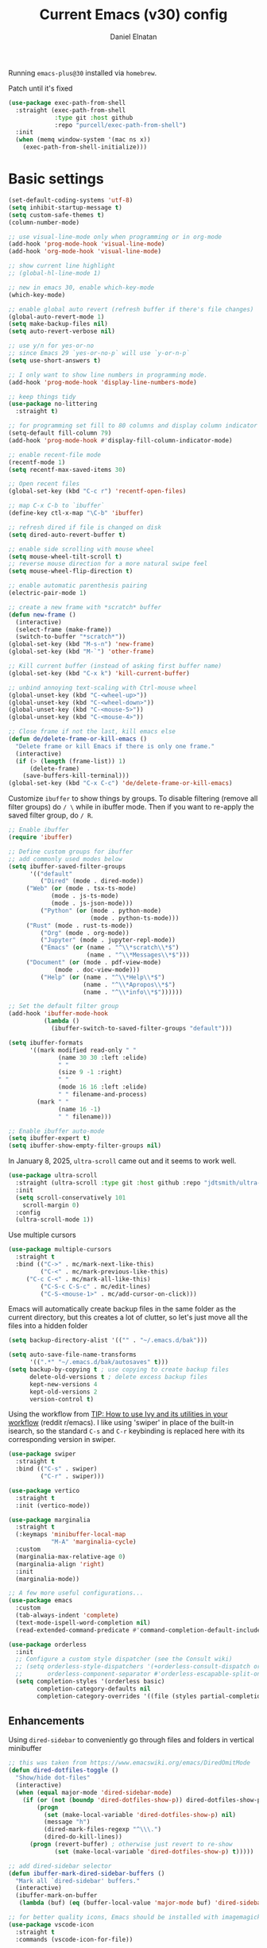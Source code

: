 #+TITLE: Current Emacs (v30) config
#+AUTHOR: Daniel Elnatan
#+STARTUP: overview

Running ~emacs-plus@30~ installed via ~homebrew~.

Patch until it's fixed
#+begin_src emacs-lisp
(use-package exec-path-from-shell
  :straight (exec-path-from-shell
             :type git :host github
             :repo "purcell/exec-path-from-shell")
  :init
  (when (memq window-system '(mac ns x))
    (exec-path-from-shell-initialize)))
#+end_src
* Basic settings

#+begin_src emacs-lisp
(set-default-coding-systems 'utf-8)
(setq inhibit-startup-message t)
(setq custom-safe-themes t)
(column-number-mode)

;; use visual-line-mode only when programming or in org-mode
(add-hook 'prog-mode-hook 'visual-line-mode)
(add-hook 'org-mode-hook 'visual-line-mode)

;; show current line highlight
;; (global-hl-line-mode 1)

;; new in emacs 30, enable which-key-mode
(which-key-mode)

;; enable global auto revert (refresh buffer if there's file changes)
(global-auto-revert-mode 1)
(setq make-backup-files nil)
(setq auto-revert-verbose nil)

;; use y/n for yes-or-no
;; since Emacs 29 `yes-or-no-p` will use `y-or-n-p`
(setq use-short-answers t)

;; I only want to show line numbers in programming mode.
(add-hook 'prog-mode-hook 'display-line-numbers-mode)

;; keep things tidy
(use-package no-littering
  :straight t)

;; for programming set fill to 80 columns and display column indicator
(setq-default fill-column 79)
(add-hook 'prog-mode-hook #'display-fill-column-indicator-mode)

;; enable recent-file mode
(recentf-mode 1)
(setq recentf-max-saved-items 30)

;; Open recent files
(global-set-key (kbd "C-c r") 'recentf-open-files)

;; map C-x C-b to `ibuffer`
(define-key ctl-x-map "\C-b" 'ibuffer)

;; refresh dired if file is changed on disk
(setq dired-auto-revert-buffer t)

;; enable side scrolling with mouse wheel
(setq mouse-wheel-tilt-scroll t)
;; reverse mouse direction for a more natural swipe feel
(setq mouse-wheel-flip-direction t)

;; enable automatic parenthesis pairing
(electric-pair-mode 1)

;; create a new frame with *scratch* buffer
(defun new-frame ()
  (interactive)
  (select-frame (make-frame))
  (switch-to-buffer "*scratch*"))
(global-set-key (kbd "M-s-n") 'new-frame)
(global-set-key (kbd "M-`") 'other-frame)

;; Kill current buffer (instead of asking first buffer name)
(global-set-key (kbd "C-x k") 'kill-current-buffer)

;; unbind annoying text-scaling with Ctrl-mouse wheel
(global-unset-key (kbd "C-<wheel-up>"))
(global-unset-key (kbd "C-<wheel-down>"))
(global-unset-key (kbd "C-<mouse-5>"))
(global-unset-key (kbd "C-<mouse-4>"))

;; Close frame if not the last, kill emacs else
(defun de/delete-frame-or-kill-emacs ()
  "Delete frame or kill Emacs if there is only one frame."
  (interactive)
  (if (> (length (frame-list)) 1)
      (delete-frame)
    (save-buffers-kill-terminal)))
(global-set-key (kbd "C-x C-c") 'de/delete-frame-or-kill-emacs)
#+end_src

Customize ~ibuffer~ to show things by groups. To disable filtering (remove all filter groups) do =/ \= while in ibuffer mode. Then if you want to re-apply the saved filter group, do =/ R=.

#+begin_src emacs-lisp
;; Enable ibuffer
(require 'ibuffer)

;; Define custom groups for ibuffer
;; add commonly used modes below
(setq ibuffer-saved-filter-groups
      '(("default"
         ("Dired" (mode . dired-mode))
	 ("Web" (or (mode . tsx-ts-mode)
		    (mode . js-ts-mode)
		    (mode . js-json-mode)))
         ("Python" (or (mode . python-mode)
                       (mode . python-ts-mode)))
	 ("Rust" (mode . rust-ts-mode))
         ("Org" (mode . org-mode))
         ("Jupyter" (mode . jupyter-repl-mode))
         ("Emacs" (or (name . "^\\*scratch\\*$")
                      (name . "^\\*Messages\\*$")))
	 ("Document" (or (mode . pdf-view-mode)
			 (mode . doc-view-mode)))
         ("Help" (or (name . "^\\*Help\\*$")
                     (name . "^\\*Apropos\\*$")
                     (name . "^\\*info\\*$"))))))

;; Set the default filter group
(add-hook 'ibuffer-mode-hook
          (lambda ()
            (ibuffer-switch-to-saved-filter-groups "default")))

(setq ibuffer-formats
      '((mark modified read-only " "
              (name 30 30 :left :elide)
              " "
              (size 9 -1 :right)
              " "
              (mode 16 16 :left :elide)
              " " filename-and-process)
        (mark " "
              (name 16 -1)
              " " filename)))

;; Enable ibuffer auto-mode
(setq ibuffer-expert t)
(setq ibuffer-show-empty-filter-groups nil)
#+end_src

In January 8, 2025, ~ultra-scroll~ came out and it seems to work well.
#+begin_src emacs-lisp
(use-package ultra-scroll
  :straight (ultra-scroll :type git :host github :repo "jdtsmith/ultra-scroll")
  :init
  (setq scroll-conservatively 101
	scroll-margin 0)
  :config
  (ultra-scroll-mode 1))
#+end_src

Use multiple cursors
#+begin_src emacs-lisp
(use-package multiple-cursors
  :straight t
  :bind (("C->" . mc/mark-next-like-this)
         ("C-<" . mc/mark-previous-like-this)
	 ("C-c C-<" . mc/mark-all-like-this)
         ("C-S-c C-S-c" . mc/edit-lines)
         ("C-S-<mouse-1>" . mc/add-cursor-on-click)))
#+end_src

Emacs will automatically create backup files in the same folder as the current directory, but this creates a lot of clutter, so let's just move all the files into a hidden folder
#+begin_src emacs-lisp
(setq backup-directory-alist '(("" . "~/.emacs.d/bak")))

(setq auto-save-file-name-transforms
      '((".*" "~/.emacs.d/bak/autosaves" t)))
(setq backup-by-copying t ; use copying to create backup files
      delete-old-versions t ; delete excess backup files
      kept-new-versions 4
      kept-old-versions 2
      version-control t)
#+end_src

Using the workflow from [[https://www.reddit.com/r/emacs/comments/910pga/tip_how_to_use_ivy_and_its_utilities_in_your/][TIP: How to use Ivy and its utilities in your workflow]] (reddit r/emacs). I like using 'swiper' in place of the built-in isearch, so the standard =C-s= and =C-r= keybinding is replaced here with its corresponding version in swiper.

#+begin_src emacs-lisp
(use-package swiper
  :straight t
  :bind (("C-s" . swiper)
         ("C-r" . swiper)))

(use-package vertico
  :straight t
  :init (vertico-mode))

(use-package marginalia
  :straight t
  (:keymaps 'minibuffer-local-map
            "M-A" 'marginalia-cycle)
  :custom
  (marginalia-max-relative-age 0)
  (marginalia-align 'right)
  :init
  (marginalia-mode))

;; A few more useful configurations...
(use-package emacs
  :custom
  (tab-always-indent 'complete)
  (text-mode-ispell-word-completion nil)
  (read-extended-command-predicate #'command-completion-default-include-p))

(use-package orderless
  :init
  ;; Configure a custom style dispatcher (see the Consult wiki)
  ;; (setq orderless-style-dispatchers '(+orderless-consult-dispatch orderless-affix-dispatch)
  ;;       orderless-component-separator #'orderless-escapable-split-on-space)
  (setq completion-styles '(orderless basic)
        completion-category-defaults nil
        completion-category-overrides '((file (styles partial-completion)))))

#+end_src

** Enhancements

Using ~dired-sidebar~ to conveniently go through files and folders in vertical minibuffer
#+begin_src emacs-lisp
;; this was taken from https://www.emacswiki.org/emacs/DiredOmitMode
(defun dired-dotfiles-toggle ()
  "Show/hide dot-files"
  (interactive)
  (when (equal major-mode 'dired-sidebar-mode)
    (if (or (not (boundp 'dired-dotfiles-show-p)) dired-dotfiles-show-p) ; if currently showing
        (progn 
          (set (make-local-variable 'dired-dotfiles-show-p) nil)
          (message "h")
          (dired-mark-files-regexp "^\\\.")
          (dired-do-kill-lines))
      (progn (revert-buffer) ; otherwise just revert to re-show
             (set (make-local-variable 'dired-dotfiles-show-p) t)))))

;; add dired-sidebar selector
(defun ibuffer-mark-dired-sidebar-buffers ()
  "Mark all `dired-sidebar' buffers."
  (interactive)
  (ibuffer-mark-on-buffer
   (lambda (buf) (eq (buffer-local-value 'major-mode buf) 'dired-sidebar-mode))))

;; for better quality icons, Emacs should be installed with imagemagick support
(use-package vscode-icon
  :straight t
  :commands (vscode-icon-for-file))

(use-package dired-sidebar
  :straight (:type git :host github :repo "jojojames/dired-sidebar")
  :bind (("C-x C-n" . dired-sidebar-toggle-sidebar)
         :map dired-mode-map
         ("<backtab>" . dired-dotfiles-toggle))
  :commands (dired-sidebar-toggle-sidebar)
  :config
  (setq dired-sidebar-width 30)
  :init
  (add-hook 'dired-sidebar-mode-hook
            (lambda ()
              (unless (file-remote-p default-directory)
                (auto-revert-mode))))
  :config
  (push 'toggle-window-split dired-sidebar-toggle-hidden-commands)
  (push 'rotate-windows dired-sidebar-toggle-hidden-commands)
  (setq dired-sidebar-subtree-line-prefix "__")
  (setq dired-sidebar-theme 'vscode)
  (setq dired-sidebar-use-term-integration t))

(use-package ibuffer
  :straight (:type built-in)
  :config
  ;; define keymap to select all dired-sidebar modes while in ibuffer
  (define-key ibuffer-mode-map (kbd "* |") 'ibuffer-mark-dired-sidebar-buffers))

#+end_src

Customize keybindings for outline-minor-mode when editing structured texts.
#+begin_src emacs-lisp
;; ;; define custom function to trigger show/hide in 'outline-minor-mode'
(defun de/hide_all ()
  (interactive)
  (if outline-minor-mode
      (progn (outline-hide-body)
             (outline-hide-sublevels 1))
    (message "Outline minor mode is not enabled.")))

;; enable outline-minor-mode when programming
;; (add-hook 'prog-mode-hook 'outline-minor-mode)

;; remap some of the terrible default keybindings
(let ((kmap outline-minor-mode-map))
  (define-key kmap (kbd "M-<up>") 'outline-move-subtree-up)
  (define-key kmap (kbd "M-<down>") 'outline-move-subtree-down)
  (define-key kmap (kbd "<backtab>") 'outline-cycle)
  (define-key kmap (kbd "C-s-h") 'de/hide_all)
  (define-key kmap (kbd "C-s-s") 'outline-show-all))

#+end_src


I'd like to be able to toggle horizontal/vertical split when I have 2 windows open. Found in [[https://emacs.stackexchange.com/questions/318/switch-window-split-orientation-fastest-way][Emacs Stackexchange]].

#+begin_src emacs-lisp
(defun de/toggle-split-direction ()
  (interactive)
  (if (= (count-windows) 2)
      (let* ((this-win-buffer (window-buffer))
             (next-win-buffer (window-buffer (next-window)))
             (this-win-edges (window-edges (selected-window)))
             (next-win-edges (window-edges (next-window)))
             (this-win-2nd (not (and (<= (car this-win-edges)
                                         (car next-win-edges))
                                     (<= (cadr this-win-edges)
                                         (cadr next-win-edges)))))
             (splitter
              (if (= (car this-win-edges)
                     (car (window-edges (next-window))))
                  'split-window-horizontally
                'split-window-vertically)))
        (delete-other-windows)
        (let ((first-win (selected-window)))
          (funcall splitter)
          (if this-win-2nd (other-window 1))
          (set-window-buffer (selected-window) this-win-buffer)
          (set-window-buffer (next-window) next-win-buffer)
          (select-window first-win)
          (if this-win-2nd (other-window 1))))))

(global-set-key (kbd "C-x |")  'de/toggle-split-direction)

#+end_src

** Navigation

I seldom use =C-v= or =M-v= to move page-by-page. So here I rebind these keybindings to custom functions that scrolls half-page up/down & keep things in the center for easier viewing:
#+begin_src emacs-lisp
(defun de/scroll-half-page-down ()
  (interactive)
  (move-to-window-line-top-bottom)
  (move-to-window-line-top-bottom)
  (recenter-top-bottom))

(defun de/scroll-half-page-up ()
  (interactive)
  (move-to-window-line-top-bottom)
  (recenter-top-bottom)
  (recenter-top-bottom))

(global-set-key (kbd "C-v") 'de/scroll-half-page-down)
(global-set-key (kbd "M-v") 'de/scroll-half-page-up)
#+end_src


* Programming setup
** General setup

Setup ~treesitter~ for several languages. To tell whether the current buffer is using the ~ts~ mode is by running =M-x major-mode=.

#+begin_src emacs-lisp
(setq treesit-language-source-alist
      '((bash "https://github.com/tree-sitter/tree-sitter-bash")
        (c "https://github.com/tree-sitter/tree-sitter-c")
  (cpp "https://github.com/tree-sitter/tree-sitter-cpp")
        (cmake "https://github.com/uyha/tree-sitter-cmake")
        (css "https://github.com/tree-sitter/tree-sitter-css")
        (elisp "https://github.com/Wilfred/tree-sitter-elisp")
        (html "https://github.com/tree-sitter/tree-sitter-html")
        (javascript "https://github.com/tree-sitter/tree-sitter-javascript" "master" "src")
        (json "https://github.com/tree-sitter/tree-sitter-json")
  (julia "https://github.com/tree-sitter/tree-sitter-julia")
        (make "https://github.com/alemuller/tree-sitter-make")
    (rust "https://github.com/tree-sitter/tree-sitter-rust")
        (markdown "https://github.com/ikatyang/tree-sitter-markdown")
        (python "https://github.com/tree-sitter/tree-sitter-python")
        (toml "https://github.com/tree-sitter/tree-sitter-toml")
        (yaml "https://github.com/ikatyang/tree-sitter-yaml")))

(add-to-list 'major-mode-remap-alist '(c-mode . c-ts-mode))
(add-to-list 'auto-mode-alist '("\\.c\\'" . c-ts-mode))
#+end_src

At the moment, you'll have to build treesitter grammars for TypeScript manually because of some issue with creating a new temporary directory!? 

Silence eglot progress (in the *Messages* buffer)
#+begin_src emacs-lisp
(setq eglot-report-progress nil)
#+end_src

I have ~emacs-lsp-booster~ installed and setup in my ~PATH~, so I'd like to speed up LSP via ~eglot-booster~.

Since eglot is the LSP client, you can also configure each LSP settings 'globally' by defining the variables in ~eglot-workspace-configuration~ variable.

#+begin_src emacs-lisp
(use-package eglot
  :defer t
  :straight (:type built-in)
  :bind (:map eglot-mode-map
              ("C-c C-d" . eldoc)
              ("C-c C-f" . eglot-format-buffer))
  :hook ((python-base-mode . eglot-ensure)
     (rust-mode . eglot-ensure))
  :custom
  (eglot-autoshutdown t)
  :config
  (setq-default
   eglot-workspace-configuration
   '(:basedpyright (
        :typeCheckingMode "standard"
        :reportMissingTypeArgument "none"
        )
       :basedpyright.analysis
       (:inlayHints (:callArgumentNames :json-false)))
   ))


(use-package eglot-booster
  :straight (eglot-booster :type git :host github :repo "jdtsmith/eglot-booster")
  :after eglot
  :config (eglot-booster-mode))
#+end_src

Use ~avy~ via keybinding =M-g= as a prefix for avy. where 'c' is go to char, 't' uses a timer to type some characters, and 'l' for going to a specific line.

#+begin_src emacs-lisp
(use-package treesit-auto
  :straight (treesit-auto :type git :host github :repo "renzmann/treesit-auto")
  :config
  (setq treesit-auto-install 'prompt)
  (global-treesit-auto-mode))

(use-package avy
  :straight t)

;; configure avy globally, use prefix M-g 
(global-set-key (kbd "M-g c") 'avy-goto-char)
(global-set-key (kbd "M-g t") 'avy-goto-char-timer)
(global-set-key (kbd "M-g l") 'avy-goto-line)

#+end_src

Use `treesit-fold` for code folding
#+begin_src emacs-lisp
(use-package treesit-fold
  :straight (treesit-fold :type git :host github :repo "emacs-tree-sitter/treesit-fold")
  :hook (prog-mode . treesit-fold-mode)
  :bind (:map prog-mode-map
              ("C-c f f" . treesit-fold-toggle)    
              ("C-c f c" . treesit-fold-close)     
              ("C-c f o" . treesit-fold-open)      
              ("C-c f r" . treesit-fold-open-recursively)
              ("C-c f C" . treesit-fold-close-all)  
              ("C-c f O" . treesit-fold-open-all))) 

(use-package treesit-fold-indicators
  :straight (treesit-fold-indicators :type git :host github :repo "emacs-tree-sitter/treesit-fold")
  :config
  (global-treesit-fold-indicators-mode))


#+end_src

For general code formatting I use ~apheleia~. Python code formatting uses =ruff= installed via homebrew. Doing so will obviate installing a formatter for every Python environment.

For ~rustfmt~ and ~prettier~ you need to install those with homebrew.

#+begin_src emacs-lisp
(use-package apheleia
  :straight t
  :config
  ;; supress auto-revert warnings
  (setq apheleia-inhibit-functions
  (cons #'buffer-modified-p apheleia-inhibit-functions))
  ;; define formatters
  (setf (alist-get 'ruff apheleia-formatters)
        '("ruff" "format" "--verbose" "--line-length" "79"
    "--stdin-filename" filepath))
  (setf (alist-get 'prettier-typescript apheleia-formatters)
  '("prettier" "--use-tabs=false" "--print-width" "80"
    "--stdin-filename" filepath "--parser=typescript"))
  (setf (alist-get 'prettier-json apheleia-formatters)
  '("prettier" "--use-tabs=false" "--print-width" "80"
    "--stdin-filename" filepath "--parser=json"))
  (setf (alist-get 'prettier-javascript apheleia-formatters)
  '("prettier" "--use-tabs=false" "--print-width" "80"
    "--stdin-filename" filepath "--parser=babel-flow"))
  ;; define commands for each mode
  (setf (alist-get 'python-ts-mode apheleia-mode-alist) '(ruff-isort ruff))
  (setf (alist-get 'tsx-ts-mode apheleia-mode-alist) 'prettier-typescript)
  (setf (alist-get 'js-ts-mode apheleia-mode-alist) 'prettier-javascript)
  :hook (prog-mode . apheleia-mode))

(require 'apheleia)
#+end_src

Use ~corfu~ for autocompletion. You can use multiple words to filter your search by using a separator, which is bound to the key =M-<space>= when a pop-up box is on the screen. Sometimes the partial match can get in the way of doing things, like choosing to rename your file to something else that is a sub/superset of the string. Do =M-<enter>= to enter the literal entry, rather than the match.

#+begin_src emacs-lisp
(use-package corfu
  :straight (corfu :type git :host github :repo "minad/corfu")
  :custom
  (completion-cycle-threshold nil)
  (corfu-cycle t) ;; allow cycling through candidates
  (corfu-seprator ?\s) ;; orderless field separator
  (corfu-quit-no-match 'separator) ;; or t
  (corfu-auto-delay 0.1)
  (corfu-scroll-margin 7)
  (corfu-popupinfo-delay '(0.3 . 0.15))
  ;; enable corfu only for select modes
  ;; :hook ((prog-mode . corfu-mode))
  :init
  ;; enable corfu globally. Recommended since Dabbrev can be used
  ;; globally (M-/).
  (global-corfu-mode)
  (corfu-popupinfo-mode))

;; add corfu extension
(use-package cape
  :straight t
  :bind (("C-c p p" . completion-at-point)
       ("C-c p \\" . cape-tex)
       ("C-c p _" . cape-tex)
       ("C-c p ^" . cape-tex)
       ("C-c p f" . cape-file)
       ("C-c p d" . cape-dabbrev)
       ("C-c p s" . cape-elisp-symbol)
       ("C-c p e" . cape-elisp-block))
  :init
  (add-to-list 'completion-at-point-functions #'cape-dabbrev)
  (add-to-list 'completion-at-point-functions #'cape-file)
  (add-to-list 'completion-at-point-functions #'cape-tex)
  (add-to-list 'completion-at-point-functions #'cape-elisp-block))

#+end_src


** Python

Simple Python setup using venv for managing environments.

#+begin_src emacs-lisp
(use-package pythonic)

;; load my custom venv manager
;; which provides activate-venv & deactivate-venv
(use-package venv-manager
  :straight nil
  :load-path "/Users/delnatan/Apps/emacs-config/custom/venv-manager"
  :init
  (require 'venv-manager)
  :custom
  (venv-manager-directories '("~/envs"))
  :config
  (defun change-inferior-python ()
  (let ((jupyter-path (expand-file-name "bin/jupyter" venv-manager-current-venv)))
    (when (file-exists-p jupyter-path)
      (setq python-shell-interpreter "ipython3"
            python-shell-interpreter-args "--simple-prompt"))))
  :hook
  (venv-manager-postactivate . change-inferior-python))

;; set the default python to 'utils' (remember to create this!)
(activate-venv "utils")
#+end_src

#+begin_src emacs-lisp
;; use treesitter
(use-package python
  :config
  (define-key python-ts-mode-map (kbd "s-[") 'python-indent-shift-left)
  (define-key python-ts-mode-map (kbd "s-]") 'python-indent-shift-right)
  (setq python-indent-guess-indent-offset-verbose nil)
  (when (treesit-ready-p 'python)
    (setq major-mode-remap-alist
    (append '((python-mode . python-ts-mode)) major-mode-remap-alist))))

#+end_src

#+begin_src emacs-lisp
(defun de/restart-python ()
  "Clear current inferior python buffer and restart process"
  (interactive)
  (progn (with-current-buffer "*Python*" (comint-clear-buffer))
       (python-shell-restart)))

;; custom function to kill current cell
(defun de/kill-cell ()
  "code-cells mode custom function to kill current cell"
  (interactive)
  (let ((beg (car (code-cells--bounds)))
      (end (cadr (code-cells--bounds))))
    (kill-region beg end)))

(use-package code-cells
  :straight t
  :defer t
  :hook ((python-ts-mode . code-cells-mode-maybe)
   (python-mode . code-cells-mode-maybe))
  :config
  (add-to-list 'code-cells-eval-region-commands
             '(python-ts-mode . python-shell-send-region) t)
  :bind
  (:map
   code-cells-mode-map
   ("M-p" . code-cells-backward-cell)
   ("M-n" . code-cells-forward-cell)
   ("C-c r p" . de/restart-python)
   ("C-c d d" . de/kill-cell)
   ("M-S-<up>" . code-cells-move-cell-up)
   ("M-S-<down>" . code-cells-move-cell-down)
   ("C-c x ;" . code-cells-comment-or-uncomment)
   ("C-c C-c" . code-cells-eval)))
#+end_src

At the moment, editing org source block is broken because I'm using treesitter. If you look at ~org-src-lang-modes~, you see that "jupyter-python" is mapped to Python. See the config in [[*Jupyter setup][Jupyter setup]]


** Julia

#+begin_src emacs-lisp
(use-package julia-ts-mode
  :straight t
  :interpreter "julia"
  :mode "\\.jl$")

(use-package eglot-jl
  :straight t)
#+end_src



** Jupyter setup

I'm using my own form of 
#+begin_src emacs-lisp
(use-package jupyter
  :straight (jupyter :type git :local-repo "/Users/delnatan/Apps/emacs/jupyter/")
  :defer t
  :custom
  (jupyter-eval-use-overlays t)
  ;; (jupyter-repl-echo-eval-p t)
  (jupyter-repl-prompt-margin-width 5))

(use-package gnuplot
  :defer t
  :straight t)

;; enable languages for org-babel
(org-babel-do-load-languages
 'org-babel-load-languages
 '((emacs-lisp . t)
   (awk . t)
   (sed . t)
   (shell . t)
   (gnuplot . t)
   (python . t)
   (jupyter . t)))

;; uncomment below to override `python` language designation
;; use `jupyter-python` for jupyter and `python` for vanilla python
;; (org-babel-jupyter-override-src-block "python")

;; patch for correct handling of 'python' org source blocks
(add-to-list 'org-src-lang-modes '("python" . python-ts))

;; there seems to be already 'jupyter-python' entry in the list
;; so we remove that, then add our own with 'python-ts'
(setq org-src-lang-modes
      (cons '("jupyter-python" . python-ts)
        (assq-delete-all "jupyter-python" org-src-lang-modes)))
#+end_src

A typical workflow in org-mode is to use source blocks with the following tag (after running =micromamba-activate=!):
#+begin_example
  #+PROPERTY: header-args:python :session py
  #+PROPERTY: header-args:python+ :async yes
  #+PROPERTY: header-args:python+ :kernel GEManalysis

  #+begin_src python :session py :kernel GEManalysis :async yes
  <python code goes here>
  #+end_src

#+end_example

To make life a bit simpler, I've made a function to insert this snippet with the help of ChatGPT. To insert the snippet above in an org file, do =C-c j=. The ~never-export~ option tells org not to re-evaluate the entire document whenever the document is exported.
#+begin_src emacs-lisp
(defun de/insert-org-jupyter-kernel-spec ()
  "Interactively insert a Jupyter kernel spec at the beginning of an Org document.
    Ensure 'jupyter' is available, or interactively activate it using 'micromamba-activate'."
  (interactive)
  (unless (executable-find "jupyter")
    (call-interactively 'micromamba-activate)) ;; Call `micromamba-activate` interactively to ensure prompt.
  ;; Ensure 'jupyter' is available after activation attempt.
  (if (executable-find "jupyter")
      (let* ((kernelspec (jupyter-completing-read-kernelspec))
             (kernel-name (jupyter-kernelspec-name kernelspec))
             (kernel-display-name
          (plist-get (jupyter-kernelspec-plist kernelspec) :display_name))
             (insertion-point (point-min))
             (properties
          (format
           "#+PROPERTY: header-args:jupyter-python :session py
,#+PROPERTY: header-args:jupyter-python+ :async yes
,#+PROPERTY: header-args:jupyter-python+ :eval never-export
,#+PROPERTY: header-args:jupyter-python+ :kernel %s\n"  kernel-name)))
        (save-excursion
          (goto-char insertion-point)
          (insert properties)
          (message "Inserted Jupyter kernel spec for '%s'." kernel-display-name)))
    (message "Jupyter is not available. Please ensure it is installed and try again.")))

(defun de/org-jupyter-setup ()
  (define-key org-mode-map (kbd "C-c j") 'de/insert-org-jupyter-kernel-spec))

(add-hook 'org-mode-hook 'de/org-jupyter-setup())
#+end_src

You can navigate between org-mode blocks with keybindings =C-c C-v n/p= for next/previous blocks.

As of [2024-03-29 Fri], ansi colors in the org-mode results is not rendering correctly. This is a workaround found in the ~emacs-jupyter~ issues list:
#+begin_src emacs-lisp
(defun patch/display-ansi-colors ()
  "Fixes kernel output in emacs-jupyter"
  (ansi-color-apply-on-region (point-min) (point-max)))
(add-hook 'org-mode-hook
        (lambda ()
          (add-hook 'org-babel-after-execute-hook #'patch/display-ansi-colors)))
#+end_src

For prototyping a lot of code, I typically open a Python file and associate a jupyter console to it. Since I do this a lot, I decided to simplify this into a function:

#+begin_src emacs-lisp
(defun de/python-with-jupyter-repl
    (kernel-name &optional repl-name filename)
  "Choose jupyter kernel to open/start new Python file associated to it.
With prefix argument (C-u), use the current buffer if it's a Python file."
  (interactive
   (let ((current-file (and (memq major-mode '(python-mode python-ts-mode))
                            (buffer-file-name))))
     (if current-prefix-arg
         (if current-file
             (list
              (jupyter-kernelspec-name
               (jupyter-completing-read-kernelspec nil current-prefix-arg))
              (let ((input (read-string "REPL name (empty for default): " nil nil nil)))
                (if (string-empty-p input)
                    (file-name-base current-file)
                  input))
              current-file)
           (error "Current buffer is not a Python file"))
       ;; Original behavior when no prefix
       (let ((file (read-file-name "Open Python file: " nil nil nil)))
         (list
          (jupyter-kernelspec-name
           (jupyter-completing-read-kernelspec nil current-prefix-arg))
          (if current-prefix-arg
              (read-string "REPL name: ")
            (file-name-base file))
          file)))))

  ;; open or create the Python file if needed
  (unless (equal (buffer-file-name) filename)
    (find-file filename))

  ;; start the jupyter REPL and store the client symbol
  (let ((client (jupyter-run-repl kernel-name repl-name)))
    ;; wait for REPL to start and then associate the buffer
    (sleep-for 1.0)
    (jupyter-repl-associate-buffer client)))

#+end_src


* Theme and appearance

I really like Nicolas Rougier's nano-modeline, so we'll set that up independent of whatever theme I end up using. 

#+begin_src emacs-lisp
(use-package nano-modeline
  :straight (nano-modeline :type git :host github :repo "rougier/nano-modeline"
         :branch "rewrite")
  :hook
  ((text-mode . nano-modeline-text-mode)
   (prog-mode . nano-modeline-prog-mode)
   (org-mode . nano-modeline-org-mode))
  :config
  (nano-modeline-text-mode t))


;; nano-modeline fix for co;; lor (theme) changes
(defun de/nano-modeline-update (&rest _)
  "Update nano-modeline active face."
  (custom-set-faces
   `(nano-modeline-active
     ((t (:foreground ,(face-foreground 'default)
          :background ,(face-background 'header-line nil t)
          :box (:line-width 1 :color ,(face-background 'default)))))))
  (custom-set-faces
   `(nano-modeline-status
     ((t (:foreground ,(face-foreground 'default)
          :background ,(face-background 'shadow nil t)
          :inherit bold))))))
(add-hook 'enable-theme-functions #'de/nano-modeline-update)

;; hide the default modeline
(setq-default mode-line-format nil)
#+end_src

** Doom themes

If you want to use doom themes, which are convenient, and nice for switching things up.
#+begin_src emacs-lisp
;; (use-package doom-themes
;;   :straight t
;;   :config
;;   (setq doom-themes-enable-bold t)
;;   (setq doom-themes-enable-italic t)
;;   (load-theme 'doom-nord-light t)
;;   (doom-themes-org-config))

;; ;; call these after init to avoid orderof-execution problems
;; (add-hook 'after-init-hook
;;           (lambda ()
;;             (menu-bar-mode -1)
;;             (tool-bar-mode -1)
;;             (scroll-bar-mode -1)))

;; ;; Set default font
;; (set-face-attribute 'default nil
;;                     :family "Roboto Mono"
;;                     :height 140
;;                     :weight 'light)

;; (set-face-attribute 'bold nil
;;                     :family "Roboto Mono"
;;                     :height 140
;;                     :weight 'regular)

;; ;; add "padding" for comfier editing experience
;; (set-fringe-mode 15)

;; ;; use doom modeline
;; (use-package doom-modeline
;;   :straight t
;;   :init (doom-modeline-mode 1))

#+end_src


** Nicolas Rougier's NANO emacs
Use Nicolas Rougier's ~nano-emacs~. For fonts (on MacOS), I install them
using ~homebrew~ cask. =brew tap homebrew/cask-fonts= and =brew install
font-roboto-mono= or =font-iosevka=.

Uncomment the source block to use NANO emacs.

Note that for programming the font lock ~nano-salient~, which is used to style significant keywords comes from ~nano-light-salient~, which in light mode, is #673AB7. I'd like to keep this the same in the dark mode to keep things looking plain.

#+begin_src emacs-lisp
(use-package nano-theme
  :straight (nano-theme :type git :host github :repo "rougier/nano-theme")
  :init
  (custom-set-faces
   '(nano-mono ((t (:family "JetBrains Mono"
			    :height 150
			    :weight light)))))
  (require 'nano-theme)
  (nano-mode)
  :custom
  (nano-light-highlight "#fff5b4")
  (nano-dark-highlight "#fff5b4")
  :config
  ;; override org-block background to allow my custom highlighting
  (custom-set-faces
   '(org-block ((((background light)) (:background "#FAFAFA"))
		(((background dark)) (:background "#3b4252"))))))

;; add the following to customize nano-theme
;; customize light them to with `ReMarkable` colors
;; :custom
;; (nano-light-background "#F8F4ED")
;; (nano-light-foreground "#2A2523")
;; (nano-light-highlight "#E8E2D9")
;; (nano-light-subtle "#D1C8B8")
;; (nano-light-faded "#B8A898")

(load-theme 'nano t)

;; ;; setup customization of nano colors via advice
(defun de/customize-nano-themes ()
  (set-face-attribute 'show-paren-match nil :background "#87c4bc"))

(defun de/advise-nano-themes ()
  "Add advice to nano theme functions to set show-paren-match face."
  (advice-add 'nano-dark :after #'de/customize-nano-themes)
  (advice-add 'nano-light :after #'de/customize-nano-themes))

(de/advise-nano-themes)

;; ;; set customization on emacs startup
(add-hook 'emacs-startup-hook #'de/customize-nano-themes)

;; ;; customize cursor after all the nano stuff
;; (setq-default cursor-type '(bar . 3))

#+end_src

Minimal aesthetics to look more modern
#+begin_src emacs-lisp
;; Set default frame size
(add-to-list 'default-frame-alist '(width . 80))
(add-to-list 'default-frame-alist '(height . 40))
#+end_src

I want to show the colors of hex codes in the buffer so I'm using ~rainbow-mode~.
#+begin_src emacs-lisp
(use-package rainbow-mode
  :straight t
  :hook (org-mode prog-mode))
#+end_src


* Rougier's wonderful tools

#+begin_src emacs-lisp
;; add emacs ~app~ folder to load-path
(add-to-list 'load-path "~/Apps/emacs/notes-list")  
(add-to-list 'load-path "~/Apps/emacs/svg-tag-mode")
(add-to-list 'load-path "~/Apps/emacs/nano-tools")

;; use Rougier's writer mode for a nicer org-mode
(require 'nano-writer)
(add-to-list 'major-mode-remap-alist '(org-mode . writer-mode))

(use-package svg-lib
  :defer t
  :straight (svg-lib :type git :host github :repo "rougier/svg-lib"))

(use-package stripes
  :defer t
  :straight t)

(require 'notes-list)
(require 'nano-box) ;; from nano-tools/nano-box.el

(defun de/insert-org-note-properties ()
  "Insert common Org properties at the beginning of the document."
  (interactive)
  (let ((title (read-string "Title: "))
        (filetags (read-string "File tags: "))
        (summary (read-string "Summary: "))
        (date (format-time-string "%Y-%m-%d"))
        (icon "material/notebook"))
    (goto-char (point-min))
    (insert (format "#+TITLE: %s\n" title))
    (insert (format "#+DATE: %s\n" date))
    (insert (format "#+FILETAGS: %s\n" filetags))
    (insert (format "#+SUMMARY: %s\n" summary))
    (insert (format "#+ICON: %s\n" icon))))

(with-eval-after-load 'org
  (define-key org-mode-map (kbd "C-c i p") 'de/insert-org-note-properties))
#+end_src


* Org-mode customization

Minor reconfiguration of ~org-mode~.
#+begin_src emacs-lisp
(use-package org
  :config
  (add-hook 'org-mode-hook 'org-indent-mode)
  (setq org-confirm-babel-evaluate nil)
  ;; native syntax highlighting in source blocks
  (setq org-src-fontify-natively t)
  (setq org-src-tab-acts-natively t)
  (setq org-display-inline-images t)
  ;; don't add extra spaces in the source blocks
  (setq org-edit-src-content-indentation 0)
  (setq org-startup-with-inline-images t)
  ;; edit code block in current window rather than split in two by default
  (setq org-src-window-setup 'split-window-below)
  ;; change the scale of LaTeX preview
  (setq org-format-latex-options
	(plist-put org-format-latex-options :scale 1.6))
  ;; hide emphasis markers
  (setq org-hide-emphasis-markers t)
  (setq org-image-actual-width nil)
  ;; add svg file for exporting inline svg images during export
  (setq org-export-default-inline-image-rule
	'(("file" . "\\.\\(gif\\|jp\\(?:e?g\\)\\|svg?\\|p\\(?:bm\\|gm\\|ng\\|pm\\)\\|tiff?\\|x\\(?:[bp]m\\)\\)\\'")))
  ;; preserve indentation on export
  (setq org-src-preserve-indentation t)
  ;; I disabled this to make underscores appear proper
  ;; (setq org-pretty-entities t)
  ;; set default compiler to "xelatex" to handle unicode characters
  ;; must be available via $PATH, I installed `mactex` via homebrew on MacOS
  (setq org-latex-compiler "xelatex")
  ;; added `-shell-escape` to support minted package
  (setq org-latex-pdf-process
	(list "latexmk -f -pdf -%latex -shell-escape -interaction=nonstopmode -output-directory=%o %f"))
  :bind  (:map org-mode-map
	       ("C-c l" . org-store-link)
	       ("C-c C-l" . org-insert-link)
	       ("C-x v l" . org-toggle-link-display)))

;; remove under/over line in org source block header/footer
(custom-set-faces
 '(org-block-begin-line ((t (:underline nil))))
 '(org-block-end-line ((t (:overline nil)))))

(add-hook 'org-babel-after-execute-hook 'org-redisplay-inline-images)

;; shortcut to insert source block
(add-to-list 'org-structure-template-alist '("el" . "src emacs-lisp"))
(add-to-list 'org-structure-template-alist '("sp" . "src python"))
(add-to-list 'org-structure-template-alist '("sjp" . "src jupyter-python"))

;; use engrave-faces to support fontifying source blocks in LaTeX exports
(use-package engrave-faces
  :straight t
  :defer t
  :init
  (setq org-latex-src-block-backend 'engraved))

(setq org-latex-engraved-theme 'nano)

#+end_src

Setup a more modern-looking org-mode and use ~org-fragtog~ for nicer experience writing LaTeX in org documents.
#+begin_src emacs-lisp
(use-package org-fragtog
  :straight t
  :hook (org-mode . org-fragtog-mode))
#+end_src
  
A neat trick for when writing LaTeX snippets is the =C-c C-x C-l= keybinding to show/hide preview of latex. You enclose the expression with =\[= and =\]= or =$=.

For some reason, I'm having trouble (specifically on MacOS) rendering LaTeX fragments within an org document whenever the org file is in any of my Dropbox folder. So here I'm trying to see if changing the temporary directory to be in an absolute local folder instead of a relative one helps. This didn't solve the problem! But going straight to the directory at =~/Library/CloudStorage/Dropbox= does!

#+begin_src emacs-lisp
(setq org-latex-preview-image-directory (expand-file-name "~/.emacs.d/tmp"))
(setq org-latex-preview-ltxpng-directory (expand-file-name "~/.emacs.d/tmp"))
(setq temporary-file-directory (file-truename "~/.emacs.d/tmp"))
#+end_src

To preview images =C-c C-x C-v= or invoke =org-toggle-inline-images=. Images are inserted like regular links, just enclose a path to an image file with =[[<path_to_image>]]=.

To export org files to HTML use ~htmlize~
#+begin_src emacs-lisp
(use-package htmlize
  :straight t)
#+end_src

I want to use Nicolas Rougier's style sheet for exporting org files to HTML, so here's a custom function for that:
#+begin_src emacs-lisp
(defun de/my-org-inline-css-hook (exporter)
  "Insert custom inline css"
  (when (eq exporter 'html)
    (let* ((dir (ignore-errors (file-name-directory (buffer-file-name))))
           (path (concat dir "style.css"))
           (homestyle (or (null dir) (null (file-exists-p path))))
           (final (if homestyle "~/Apps/emacs-config/custom/notebook.css" path))) ;; <- set your own style file path
      (setq org-html-head-include-default-style nil)
      (setq org-html-head (concat
                           "<style type=\"text/css\">\n"
                           "<!--/*--><![CDATA[/*><!--*/\n"
                           (with-temp-buffer
                             (insert-file-contents final)
                             (buffer-string))
                           "/*]]>*/-->\n"
                           "</style>\n")))))

(add-hook 'org-export-before-processing-hook 'de/my-org-inline-css-hook)
#+end_src

Please note that at the moment, there doesn't seem to be a good way to include an SVG file in the HTML export??

For convenience, let's just base64-encode images when exporting an org file to HTML
#+begin_src emacs-lisp
(defun org-org-html--format-image (source attributes info)
  (format "<img src=\"data:image/%s+xml;base64,%s\"%s />"
      (or (file-name-extension source) "")
      (base64-encode-string
       (with-temp-buffer
        (insert-file-contents-literally source)
        (buffer-string)))
      (file-name-nondirectory source)))
(advice-add #'org-html--format-image :override #'org-org-html--format-image)
#+end_src



To invoke LaTeX preview, =C-c C-x C-l= (danger! don't reverse to C-x C-c .. because that would close a window!)

For citations, I want to use csl styles, so I'll need the ~citeproc~ package
#+begin_src emacs-lisp
(use-package citeproc
  :after org
  :defer t
  :straight t)
#+end_src


* Custom functions

All custom functions are preceded by the prefix ~de/~. All other custom functions that can be called interactively is placed under ~~/Apps/emacs-config/custom~.

Convenient function to reload Emacs config
#+begin_src emacs-lisp
(defun de/reload-emacs-config()
  (interactive)
  "convenient function to reload config file"
  (org-babel-load-file "~/Apps/emacs-config/config.org"))

#+end_src

When programming, I often want to move lines/regions up or down, bound to =Super-<up>/<down>=. 

#+begin_src emacs-lisp
(defun de/move-text-internal (arg)
  (cond
   ((and mark-active transient-mark-mode)
    (if (> (point) (mark))
        (exchange-point-and-mark))
    (let ((column (current-column))
          (text (delete-and-extract-region (point) (mark))))
      (forward-line arg)
      (move-to-column column t)
      (set-mark (point))
      (insert text)
      (exchange-point-and-mark)
      (setq deactivate-mark nil)))
   (t
    (let ((column (current-column)))
      (beginning-of-line)
      (when (or (> arg 0) (not (bobp)))
        (forward-line)
        (when (or (< arg 0) (not (eobp)))
          (transpose-lines arg))
        (forward-line -1))
      (move-to-column column t)))))

(defun de/move-text-up (arg)
  "Move region (if selected) or current line up by ARG lines."
  (interactive "*p")
  (de/move-text-internal (- (or arg 1))))

(defun de/move-text-down (arg)
  "Move region (if selected) or current line down by ARG lines."
  (interactive "*p")
  (de/move-text-internal (or arg 1)))

(global-set-key (kbd "s-<up>") 'de/move-text-up)
(global-set-key (kbd "s-<down>") 'de/move-text-down)

#+end_src

Resizing windows is counter intuitive, so I'd like up/down/left/right to resize the window in the concordant directions. Note that this may not work when in ~org-mode~ because that keybinding may be occupied with something else (I think for doing shift-selection).
#+begin_src emacs-lisp
(global-set-key (kbd "s-C-<left>") 'shrink-window-horizontally)
(global-set-key (kbd "s-C-<right>") 'enlarge-window-horizontally)
(global-set-key (kbd "s-C-<down>") 'shrink-window)
(global-set-key (kbd "s-C-<up>") 'enlarge-window)
#+end_src

The default keybinding to switch to another window is =C-x o=, let's just make this shorter since I use it often. This is being re-bound to ~ace-window~.
#+begin_src emacs-lisp
;; (global-set-key (kbd "M-o") 'other-window)
(use-package ace-window
  :straight t
  :bind
  (("M-o" . ace-window)))
#+end_src

Load my custom functions
#+begin_src emacs-lisp
(load "/Users/delnatan/Apps/emacs-config/custom/DE_fun01.el" t nil t)
#+end_src


** Exporting org files

When exporting an org document to PDF or HTML there are lots of settings that one can use. I've arrived to a particular set of settings that suits my needs at the moment and I put the properties in a single function to conveniently add them at the top of the org document:

#+begin_src emacs-lisp
(defun de/insert-org-export-properties ()
  "Insert common Org properties at the beginning of the document."
  (interactive)
  ;; go to the top of the document
  (goto-char (point-min))
  (insert "#+OPTIONS: html-postamble:nil\n")
  (insert "#+OPTIONS: ^:nil") ;; disable sub/superscript
  (insert "#+LATEX_CLASS: article\n")
  (insert "#+LATEX_CLASS_OPTIONS: [letterpaper]\n")
  (insert "#+LATEX_HEADER: \\usepackage[inkscapelatex=false]{svg}\n")
  (insert "#+LATEX_HEADER: \\usepackage{fontspec}\n")
  (insert "#+LATEX_HEADER: \\usepackage{float}\n")
  (insert "#+LATEX_HEADER: \\setmainfont{Helvetica}\n")
  (insert "#+LATEX_HEADER: \\setsansfont{Helvetica}\n")
  (insert "#+LATEX_HEADER: \\setmonofont{Courier New}\n")
  (insert "#+LATEX_HEADER: \\usepackage[margin=1in]{geometry}\n"))

;; place cursor within the top of the python source block
(defun de/insert-inline-svg-matplotlib ()
  (interactive)
  (insert "import matplotlib_inline\n")
  (insert "matplotlib_inline.backend_inline.set_matplotlib_formats(\"svg\")"))
#+end_src


* Org-agenda
I've started using org-mode for scheduling stuff. For now, I'll just keep any agenda items in my main todo-list.

#+begin_src emacs-lisp
;; setup org-agenda keybinding to `C-c a`
(global-set-key (kbd "C-c a") 'org-agenda)

(setq org-agenda-files
      '(
  	"/Users/delnatan/Library/CloudStorage/Dropbox/org/todo.org"
  	"/Users/delnatan/Documents/org/tasks.org"
  	"/Users/delnatan/StarrLuxtonLab/org/schedules.org"
	"/Users/delnatan/Library/CloudStorage/Dropbox/org/notes/random_notes.org"
  	"/Users/delnatan/Documents/org/meetings.org"
  	"/Users/delnatan/Documents/org/events.org"
  	)
      )

#+end_src


* Org-capture setup

In the templates here's what each placeholder means:
~%?~ is where the cursor will be placed for you to start typing
~%i~ is the initial content
~%a~ is an automatic link to the location where you initiated the capture
~%U~ inserts a timestamp
~%T~ prompts you date and time. Simply enter the date first and click on the desired date in the minibuffer

To prompt for the entry in the minibuffer. use ~%^{prompt}~.
Enter time in a 24-hour format.

You can add priorities to each TODO or notes by adding a =[#1]= (a numeric value to each tag). For example:  =* TODO [#1] my TODO item.= 
Generally, the notes are meant to be refiled so that it would show up when you run =M-x notes-list=. However, the TODO items get added to the calendar.

#+begin_src emacs-lisp
;; set =C-c c= to do org-capture
(define-key global-map (kbd "C-c c") 'org-capture)

;; set templates
(setq org-capture-templates
      '(("t" "TODO" entry (file+headline "/Users/delnatan/Documents/org/tasks.org" "Tasks")
    	 "TODO %U %? \n  %i\n" :prepend t)
  	("n" "Note" entry (file+headline "/Users/delnatan/Documents/org/notes.org" "Notes")
  	 "* %^{TITLE} :NOTE:\n#+DATE: %<%Y-%m-%d %a>\n#+FILETAGS: note\n#+SUMMARY: %^{SUMMARY}\n#+ICON: material/notebook\n%?\n" :prepend t)
  	("m" "Meeting" entry (file+headline "/Users/delnatan/Documents/org/meetings.org" "Meetings")
  	 "* %? :MEETING:\n%^T\n- Location: %^{Location}\n- Participants: %^{Participants}\n- Agenda:\n  - %^{Agenda}\n" :prepend t)
  	("e" "Event" entry (file+headline "/Users/delnatan/Documents/org/events.org" "Events")
  	 "* %? :EVENT:\n%^T\n- Location: %^{Location}\n-  %i\n" :prepend t)))

(defun de/org-sort-entries-by-date ()
  "Sort entries in descending order by date"
  (when (or (string= (buffer-name) "events.org")
	    (string= (buffer-name) "meetings.org"))
    (org-sort-entries nil ?T)))

(add-hook 'org-capture-after-finalize-hook 'de/org-sort-entries-by-date)

;; configure refile targets
(setq org-refile-targets '((nil :maxlevel . 3)
  			   (org-agenda-files :maxlevel . 3)))
#+end_src

The workflow is such: do =C-c n= to capture a note in a new buffer, then save the file and do =C-c C-c= to complete the capture. Do =C-c C-k= to abort capture.

To refile the captured notes and todo lists, do =C-c C-w=, entries can be refiled to files listed in ~org-agenda-files~.


* Miscellaneous support

I use OpenSCAD for 3D printing, so editing the files in Emacs is nice
#+begin_src emacs-lisp
(use-package scad-mode
  :defer t
  :straight (scad-mode :type git :host github :repo "openscad/emacs-scad-mode"))
#+end_src

Sometimes I work with a lot of CSV files when doing data processing using Python
#+begin_src emacs-lisp
(use-package csv-mode
  :defer t
  :straight (csv-mode :type git :host github :repo "emacsmirror/csv-mode"))
#+end_src

For reading pdfs, let's try out pdf-tools, which has a nice 'midnight' mode.
#+begin_src emacs-lisp
(use-package pdf-tools
  :straight (pdf-tools :type git :host github :repo "vedang/pdf-tools")
  :config
  (pdf-tools-install)
  (setq-default pdf-view-display-size 'fit-width)
  (setq pdf-view-midnight-colors '("#e5e9f0" . "#2e3440")))

#+end_src

I started learning TypeScript. Note regarding the Emacs-style regex. ~\\.~ is to match a literal dot in the file name. You need to declare and escape and then ~\.~ to match a dot (because a dot matches any character in regex). The ~\\'~ just means the 'end of string'.

#+begin_src emacs-lisp
(add-to-list 'auto-mode-alist '("\\.js\\'" . js-ts-mode))
(add-to-list 'auto-mode-alist '("\\.ts\\'" . typescript-ts-mode))
(add-to-list 'auto-mode-alist '("\\.[jt]sx\\'" . tsx-ts-mode))

(add-to-list 'major-mode-remap-alist '(javascript-mode . js-ts-mode))
(add-to-list 'major-mode-remap-alist '(typescript-mode . typescript-ts-mode))
#+end_src

Using magit for git project management.
#+begin_src emacs-lisp
(use-package magit
  :straight t
  :bind (("C-x g" . magit-status)))
#+end_src

** Snippets
#+begin_src emacs-lisp
(use-package yasnippet
  :straight t
  :hook ((org-mode prog-mode) . yas-minor-mode-on)
  :init
  (setq yas-snippet-dirs '("~/.emacs.d/snippets")))
#+end_src


* E-mail setup

To save some clutter, I've stopped using mu4e for now... maybe until my next computer setup.


** Notes on setting up ~isync~ and ~mu4~

~mu~ was installed via Homebrew in MacOS, and it actually comes with ~mu4e~, so I need to point use-package to use the files that were installed by homebrew in ~/opt/homebrew/Cellar/mu/1.12.5/share/emacs/site-lisp/mu/mu4e~.

Setting up gmail was relatively trivial by using "App password", following the guide in [[https://macowners.club/posts/email-emacs-mu4e-macos/]], I was able to get pretty far.

But when setting up the UC Davis e-mail, this was when things got pretty hairy. I had to basically re-build ~isync~ from source instead of using whatever the homebrew recipe for ~isync~ does. This was because isync, when installed via the standard recipe via homebrew, uses Apple's internal SASL library. You can check this by running:

~otool -L $(which mbsync)~

You can see that it uses the library from ~/usr/lib~.

Now, the "modern" microsoft exchange 365 authentication method needs /XOAUTH2/, which you can install from [[https://github.com/moriyoshi/cyrus-sasl-xoauth2]], but you first need to install ~cyrus-sasl~ from homebrew. Make sure than when you run ~pluginviewer~ (from cyrus-sasl), that the 'xoauth2' is present. You can do this by specifying that ~./configure --with-cyrus-sasl=/path/to/cyrus-sasl~, when building the xoauth2 plugin.

In addition, you need to register your 'web app' in microsoft's [[https://portal.azure.com][Azure portal]]. 

Do this in conjunction with installing the python command line ~oauth2ms~ ([[https://github.com/harishkrupo/oauth2ms]]), follow the guide there. It would take you pretty far. I installed the python package until my 'utils' conda environment, which was added as a "shebang" line at the top of the oauth2ms script. Here are my settings for mbsync and smtp:

=~/.mbsyncrc=:
#+begin_example
######################################################################
# GMAIL IMAP SETUP for mbsync (isync)                                #
######################################################################
IMAPAccount gmail
Host imap.gmail.com
User delnatan@gmail.com
PassCmd "security find-generic-password -s isync-gmail -a delnatan@gmail.com -w"
Port 993
TLSType IMAPS
TLSVersions +1.2
AuthMechs PLAIN
SystemCertificates no
CertificateFile ~/.maildir/certificates/root-certificates.pem

IMAPStore gmail-remote
Account gmail

MaildirStore gmail-local
SubFolders Verbatim
Path ~/.maildir/gmail/
Inbox ~/.maildir/gmail/INBOX/

Channel gmail
Far :gmail-remote:
Near :gmail-local:
Patterns *
Create Near
Sync All
Expunge Both
SyncState *


######################################################################
# EXCHANGE UCD EMAIL                                                 #
######################################################################
IMAPAccount ucd
User delnatan@ucdavis.edu
Host outlook.office365.com
Port 993
TLSType IMAPS
TLSVersions +1.2
PassCmd oauth2ms
AuthMechs XOAUTH2
CertificateFile ~/.maildir/certificates/root-certificates.pem

IMAPStore ucd-remote
Account ucd

MaildirStore ucd-local
SubFolders Verbatim
Path ~/.maildir/ucd/
Inbox ~/.maildir/ucd/INBOX

Channel ucd
Far :ucd-remote:
Near :ucd-local:
Patterns *
Create Near
Sync All
Expunge Both
SyncState *

#+end_example

Note that I use "TLSVersions", which is presumable new in isync 1.5.0 because the previous keyword "SSLversions" has been deprecated. It requires the version value to have +/- signs.

As for the oauth2ms configuration, make sure you (requests are subject to approval of the azure account, mine was approved within a business day) get the details from the azure portal and put them in the config like below:
=~/.config/oauth2ms/config.json=:
#+begin_src json
{
    "tenant_id": "<your_tenant_id>"
    "client_id": "<your_client_id>",
    "client_secret": "<your_client_secret>",
    "redirect_host": "localhost",
    "redirect_port": "5123",
    "redirect_path": "/getToken/",
    "scopes": [
	"https://outlook.office.com/IMAP.AccessAsUser.All",
	"https://outlook.office.com/SMTP.Send"
    ]
}
#+end_src

The port number is arbitrary, I just chose something that I don't typically use.
For some reason, this stopped working for my outlook e-mail! My app authorization expired and needed to renew it! Note that after renewing permissions, you may need to remove a token that's been saved in ~~/.local/share/oauth2ms~ (it may be named credentials.bin). If so, delete that file and authentication should work fine.

Once done, run ~mbsync -aV~. Then, initialize ~mu~ by running:

#+begin_src bash
mu init -m ~/.maildir \
   --my-address delnatan@gmail.com \
   --my-address delnatan@ucdavis.edu

mu index
#+end_src

To send e-mails, SMTP needs to be setup properly also.

=~/.msmtprc=:
#+begin_example
# SMTP, for sending e-mails

# Default values for all accounts
defaults
logfile ~/.maildir/msmtp.log
tls_trust_file ~/.maildir/certificates/root-certificates.pem

######################################################################
# GMAIL SMTP                                                         #
######################################################################
account gmail
auth on
host smtp.gmail.com
port 465
protocol smtp
from delnatan@gmail.com
user delnatan
passwordeval security find-generic-password -s isync-gmail -a delnatan@gmail.com -w
tls on
tls_starttls off

######################################################################
# UCD Exchange (office 365)                                          #
######################################################################
account ucd
host smtp.office365.com
port 587
user delnatan@ucdavis.edu
from delnatan@ucdavis.edu
auth xoauth2
passwordeval "oauth2ms"
tls on
tls_starttls on
tls_certcheck on

######################################################################
account default : gmail
#+end_example

** use-package & mu4e configuration
#+begin_src emacs-lisp
;; (use-package mu4e
;;   :straight nil
;;   :load-path "/opt/homebrew/Cellar/mu/1.12.5/share/emacs/site-lisp/mu/mu4e"
;;   :config
;;   (require 'mu4e-contrib)
;;   (require 'smtpmail)
  
;;   (setq mu4e-mu-binary (executable-find "mu"))
;;   ;; this is the directory we created before:
;;   (setq mu4e-maildir "~/.maildir")
;;   ;; this command is called to sync imap servers:
;;   (setq mu4e-get-mail-command (concat (executable-find "mbsync") " -a"))
;;   ;; how often to call it in seconds:
;;   (setq mu4e-update-interval 300)
;;   ;; save attachment to desktop by default
;;   ;; or another choice of yours:
;;   (setq mu4e-attachment-dir "~/Downloads/MailAttachments/")
;;   ;; rename files when moving - needed for mbsync:
;;   (setq mu4e-change-filenames-when-moving t)
;;   ;; list of your email adresses:
;;   (setq mu4e-user-mail-address-list '("delnatan@gmail.com"
;; 				      "delnatan@ucdavis.edu"))
;;   (setq mu4e-maildir-shortcuts
;; 	'(("/gmail/INBOX" . ?g)
;;           ("/gmail/Sent" . ?G)
;; 	  ("/ucd/INBOX" . ?u)
;; 	  ("/ucd/Sent" . ?U)))

;;   ;; add bookmark
;;   ;; (add-to-list 'mu4e-bookmarks
;;   ;; 	       (mu4e-bookmark-define
;;   ;; 		"maildir:/gmail/INBOX"
;;   ;; 		"Inbox - Gmail"
;;   ;; 		?g))

;;   (setq mu4e-contexts
;; 	`(,(make-mu4e-context
;;             :name "gmail"
;;             :enter-func
;;             (lambda () (mu4e-message "Enter delnatan@gmail.com context"))
;;             :leave-func
;;             (lambda () (mu4e-message "Leave delnatan@gmail.com context"))
;;             :match-func
;;             (lambda (msg)
;;               (when msg
;; 		(mu4e-message-contact-field-matches
;; 		 msg :to "delnatan@gmail.com")))
;;             :vars '((user-mail-address . "delnatan@gmail.com")
;;                     (user-full-name . "Daniel Elnatan")
;;                     (mu4e-drafts-folder . "/gmail/Drafts")
;;                     (mu4e-refile-folder . "/gmail/Archive")
;;                     (mu4e-sent-folder . "/gmail/Sent")
;;                     (mu4e-trash-folder . "/gmail/Trash")))
;; 	  ,(make-mu4e-context
;; 	    :name "UCD"
;; 	    :enter-func
;; 	    (lambda () (mu4e-message "Enter delnatan@ucdavis.edu context"))
;; 	    :leave-func
;; 	    (lambda () (mu4e-message "Leave delnatan@ucdavis.edu context"))
;; 	    :match-func
;; 	    (lambda (msg)
;; 	      (when msg
;; 		(mu4e-message-contact-field-matches
;; 		 msg :to "delnatan@ucdavis.edu")))
;; 	    :vars `((user-mail-address . "delnatan@ucdavis.edu")
;; 		    (user-full-name . "Daniel Elnatan")
;; 		    (mu4e-drafts-folder . "/ucd/Drafts")
;; 		    (mu4e-refile-folder . "/ucd/Archive")
;; 		    (mu4e-sent-folder . "/ucd/Sent")
;; 		    (mu4e-trash-folder . "/ucd/Deleted Items")))))
  
;;   ;; start with the first (default) context
;;   (setq mu4e-context-policy 'pick-first)
;;   ;; ask for context if no context matches
;;   (setq mu4e-compose-context-policy 'ask)

;;   ;; use smtp
;;   (setq message-send-mail-function 'message-send-mail-with-sendmail)
;;   (setq sendmail-program "msmtp")
;;   )


#+end_src

Using Nicolas Rougier's ~mu4e-dashboard~

#+begin_src emacs-lisp
;; (use-package async
;;   :straight t)

;; (add-to-list 'load-path "~/Apps/emacs/mu4e-dashboard/")

;; ;; ensure that mu4e-dashboard is loaded after executing mu4e
;; (with-eval-after-load 'mu4e (require 'mu4e-dashboard))
#+end_src


